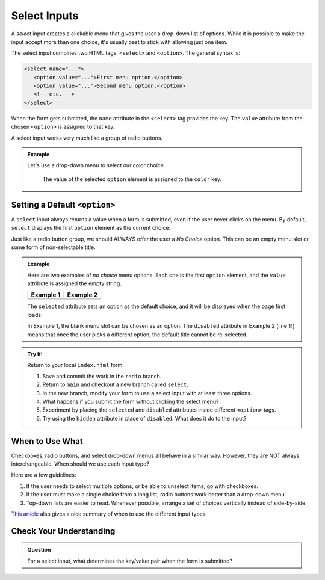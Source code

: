 Select Inputs
=============

A *select* input creates a clickable menu that gives the user a drop-down list
of options. While it is possible to make the input accept more than one choice,
it's usually best to stick with allowing just one item.

The select input combines two HTML tags: ``<select>`` and ``<option>``. The
general syntax is:

.. sourcecode:: html

   <select name="...">
      <option value="...">First menu option.</option>
      <option value="...">Second menu option.</option>
      <!-- etc. -->  
   </select>

When the form gets submitted, the ``name`` attribute in the ``<select>`` tag
provides the key. The ``value`` attribute from the chosen ``<option>`` is
assigned to that key.

A select input works very much like a group of radio buttons.

.. admonition:: Example

   Let's use a drop-down menu to select our color choice.

   .. sourcecode:: html
      :linenos:

      <form action="https://handlers.education.launchcode.org/request-parrot" method="POST">
         <select name="color">
            <option value="red"> Red</option>
            <option value="green"> Green</option>
            <option value="blue"> Blue</option>
         </select>
         <button>Send to Parrot</button>
      </form>

   .. figure:: figures/select-parrot.png
      :alt: The 'Red' menu option is selected. This assigns the value 'red' to the 'color' key.
      :width: 70%

      The value of the selected ``option`` element is assigned to the ``color`` key.

Setting a Default ``<option>``
------------------------------

A ``select`` input always returns a value when a form is submitted, even if the
user never clicks on the menu. By default, ``select`` displays the first
``option`` element as the current choice.

Just like a radio button group, we should ALWAYS offer the user a *No Choice*
option. This can be an empty menu slot or some form of non-selectable title.

.. admonition:: Example

   Here are two examples of *no choice* menu options. Each one is the first
   ``option`` element, and the ``value`` attribute is assigned the empty
   string.

   .. sourcecode:: HTML
      :linenos:
   
      <!-- Example 1: Empty Top Slot -->
      <select name="color">
         <option value="" selected></option>
         <option value="red"> Red</option>
         <option value="green"> Green</option>
         <option value="blue"> Blue</option>
      </select>

      <!-- Example 2: Title -->
      <select name="color">
         <option value="" disabled selected>Choose a color:</option>
         <option value="red"> Red</option>
         <option value="green"> Green</option>
         <option value="blue"> Blue</option>
      </select>

   .. list-table::
      :header-rows: 1

      * - Example 1
        - Example 2
      * - .. raw:: html

              <select name="color"> Example #1
                 <option value="" selected></option>
                 <option value="red"> Red</option>
                 <option value="green"> Green</option>
                 <option value="blue"> Blue</option>
              </select>
        - .. raw:: html

              <select name="color">
                 <option value="" disabled selected>Choose a color:</option>
                 <option value="red"> Red</option>
                 <option value="green"> Green</option>
                 <option value="blue"> Blue</option>
              </select>

   The ``selected`` attribute sets an option as the default choice, and it will
   be displayed when the page first loads.
   
   In Example 1, the blank menu slot can be chosen as an option. The
   ``disabled`` attribute in Example 2 (line 11) means that once the user picks
   a different option, the default title cannot be re-selected.

.. admonition:: Try It!

   Return to your local ``index.html`` form.

   #. Save and commit the work in the ``radio`` branch.
   #. Return to ``main`` and checkout a new branch called ``select``.
   #. In the new branch, modify your form to use a select input with at least
      three options.
   #. What happens if you submit the form without clicking the select menu?
   #. Experiment by placing the ``selected`` and ``disabled`` attributes inside
      different ``<option>`` tags.
   #. Try using the ``hidden`` attribute in place of ``disabled``. What does it
      do to the input?

When to Use What
----------------

Checkboxes, radio buttons, and select drop-down menus all behave in a similar
way. However, they are NOT always interchangeable. When should we use each
input type?

Here are a few guidelines:

#. If the user needs to select multiple options, or be able to unselect items,
   go with checkboxes.
#. If the user must make a single choice from a long list, radio buttons work
   better than a drop-down menu.
#. Top-down lists are easier to read. Whenever possible, arrange a set of
   choices vertically instead of side-by-side.

`This article <https://community.appway.com/screen/kb/article/checkboxes-radio-buttons-dropdowns-when-to-use-what-1482810890174>`__
also gives a nice summary of when to use the different input types.

Check Your Understanding
------------------------

.. admonition:: Question

   For a select input, what determines the key/value pair when the form is
   submitted?

   .. raw:: html

      <ol type="a">
         <li><input type="radio" name="Q1" autocomplete="off" onclick="evaluateMC(name, false)"> The <code class="pre">name</code> and <code class="pre">value</code> attributes inside the <code class="pre">select</code> tag.</li>
         <li><input type="radio" name="Q1" autocomplete="off" onclick="evaluateMC(name, false)"> The <code class="pre">name</code> and <code class="pre">value</code> attributes inside the <code class="pre">option</code> tag.</li>
         <li><input type="radio" name="Q1" autocomplete="off" onclick="evaluateMC(name, true)"> The <code class="pre">name</code> from the <code class="pre">select</code> tag and the <code class="pre">value</code> from <code class="pre">option</code>.</li>
         <li><input type="radio" name="Q1" autocomplete="off" onclick="evaluateMC(name, false)"> The <code class="pre">name</code> from the <code class="pre">option</code> tag and the <code class="pre">value</code> from <code class="pre">select</code>.</li>
      </ol>
      <p id="Q1"></p>

.. Answer = c
